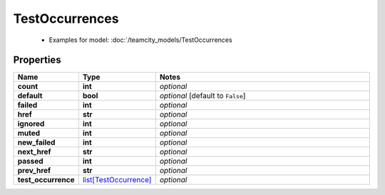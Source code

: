 TestOccurrences
#########

  + Examples for model: :doc:`/teamcity_models/TestOccurrences

Properties
----------
.. list-table::
   :widths: 15 15 70
   :header-rows: 1

   * - Name
     - Type
     - Notes
   * - **count**
     - **int**
     - `optional` 
   * - **default**
     - **bool**
     - `optional` [default to ``False``]
   * - **failed**
     - **int**
     - `optional` 
   * - **href**
     - **str**
     - `optional` 
   * - **ignored**
     - **int**
     - `optional` 
   * - **muted**
     - **int**
     - `optional` 
   * - **new_failed**
     - **int**
     - `optional` 
   * - **next_href**
     - **str**
     - `optional` 
   * - **passed**
     - **int**
     - `optional` 
   * - **prev_href**
     - **str**
     - `optional` 
   * - **test_occurrence**
     -  `list[TestOccurrence] <./TestOccurrence.html>`_
     - `optional` 


